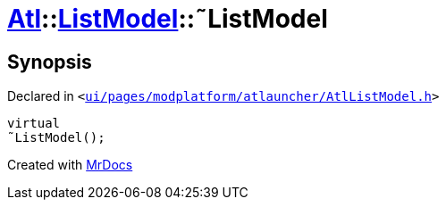 [#Atl-ListModel-2destructor]
= xref:Atl.adoc[Atl]::xref:Atl/ListModel.adoc[ListModel]::&tilde;ListModel
:relfileprefix: ../../
:mrdocs:


== Synopsis

Declared in `&lt;https://github.com/PrismLauncher/PrismLauncher/blob/develop/ui/pages/modplatform/atlauncher/AtlListModel.h#L35[ui&sol;pages&sol;modplatform&sol;atlauncher&sol;AtlListModel&period;h]&gt;`

[source,cpp,subs="verbatim,replacements,macros,-callouts"]
----
virtual
&tilde;ListModel();
----



[.small]#Created with https://www.mrdocs.com[MrDocs]#
